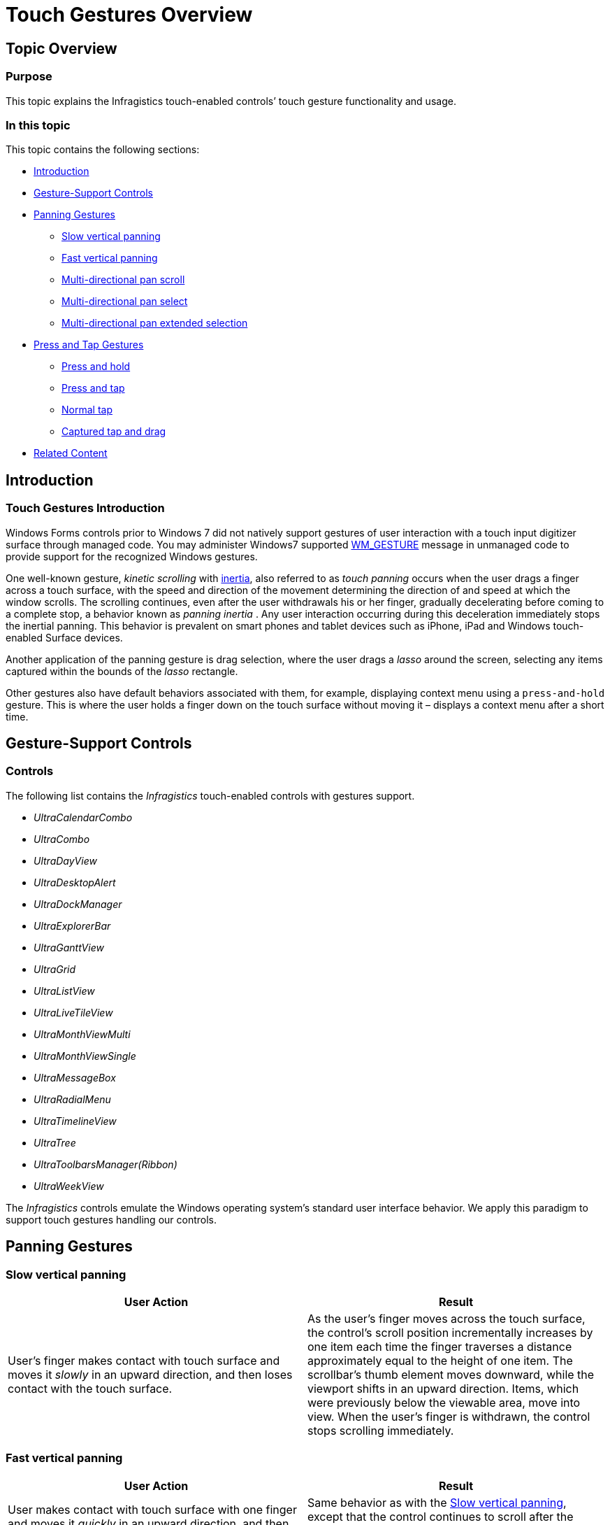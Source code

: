 ﻿////

|metadata|
{
    "name": "touch-gestures-overview",
    "controlName": [],
    "tags": ["API"],
    "guid": "d27510fc-2a1f-4646-aadd-173bc194a84f",  
    "buildFlags": [],
    "createdOn": "2013-02-25T19:06:56.4089815Z"
}
|metadata|
////

= Touch Gestures Overview

== Topic Overview

=== Purpose

This topic explains the Infragistics touch-enabled controls’ touch gesture functionality and usage.

=== In this topic

This topic contains the following sections:

* <<_Ref349131097,Introduction>>
* <<_Ref349134101,Gesture-Support Controls>>
* <<_Ref349131108,Panning Gestures>>

** <<_Ref349045950,Slow vertical panning>>
** <<_Ref349131123,Fast vertical panning>>
** <<_Ref349046163,Multi-directional pan scroll>>
** <<_Ref349131139,Multi-directional pan select>>
** <<_Ref349131146,Multi-directional pan extended selection>>

* <<_Ref349131153,Press and Tap Gestures>>

** <<_Ref349131162,Press and hold>>
** <<_Ref349131170,Press and tap>>
** <<_Ref349131200,Normal tap>>
** <<_Ref349131209,Captured tap and drag>>

* <<_Ref349131219,Related Content>>

[[_Ref349131097]]
== Introduction

=== Touch Gestures Introduction

Windows Forms controls prior to Windows 7 did not natively support gestures of user interaction with a touch input digitizer surface through managed code. You may administer Windows7 supported link:http://msdn.microsoft.com/en-us/library/ee220935.aspx[WM_GESTURE] message in unmanaged code to provide support for the recognized Windows gestures.

One well-known gesture,  _kinetic scrolling_   with link:http://msdn.microsoft.com/en-us/library/windows/desktop/dd371570(v=vs.85).aspx[inertia], also referred to as  _touch panning_   occurs when the user drags a finger across a touch surface, with the speed and direction of the movement determining the direction of and speed at which the window scrolls. The scrolling continues, even after the user withdrawals his or her finger, gradually decelerating before coming to a complete stop, a behavior known as  _panning inertia_  . Any user interaction occurring during this deceleration immediately stops the inertial panning. This behavior is prevalent on smart phones and tablet devices such as iPhone, iPad and Windows touch-enabled Surface devices.

Another application of the panning gesture is drag selection, where the user drags a  _lasso_   around the screen, selecting any items captured within the bounds of the  _lasso_   rectangle.

Other gestures also have default behaviors associated with them, for example, displaying context menu using a `press-and-hold` gesture. This is where the user holds a finger down on the touch surface without moving it – displays a context menu after a short time.

[[_Ref349134101]]
== Gesture-Support Controls

=== Controls

The following list contains the  _Infragistics_   touch-enabled controls with gestures support.

*  _UltraCalendarCombo_  
*  _UltraCombo_  
*  _UltraDayView_  
*  _UltraDesktopAlert_  
*  _UltraDockManager_  
*  _UltraExplorerBar_  
*  _UltraGanttView_  
*  _UltraGrid_  
*  _UltraListView_  
*  _UltraLiveTileView_  
*  _UltraMonthViewMulti_  
*  _UltraMonthViewSingle_  
*  _UltraMessageBox_  
*  _UltraRadialMenu_  
*  _UltraTimelineView_  
*  _UltraTree_  
*  _UltraToolbarsManager(Ribbon)_  
*  _UltraWeekView_  

The  _Infragistics_   controls emulate the Windows operating system’s standard user interface behavior. We apply this paradigm to support touch gestures handling our controls.

[[_Ref349131108]]
== Panning Gestures

[[_Ref349045950]]

=== Slow vertical panning

[options="header", cols="a,a"]
|====
|User Action|Result

|User’s finger makes contact with touch surface and moves it _slowly_ in an upward direction, and then loses contact with the touch surface.
|As the user’s finger moves across the touch surface, the control’s scroll position incrementally increases by one item each time the finger traverses a distance approximately equal to the height of one item. The scrollbar’s thumb element moves downward, while the viewport shifts in an upward direction. Items, which were previously below the viewable area, move into view. When the user’s finger is withdrawn, the control stops scrolling immediately.

|====

[[_Ref349131123]]

=== Fast vertical panning

[options="header", cols="a,a"]
|====
|User Action|Result

|User makes contact with touch surface with one finger and moves it _quickly_ in an upward direction, and then loses contact with the touch surface.
|Same behavior as with the <<_Ref349045950,Slow vertical panning>>, except that the control continues to scroll after the user’s finger is withdrawn, gradually decelerating before coming to a complete stop.

|====

[[_Ref349046163]]

=== Multi-directional pan scroll

[options="header", cols="a,a"]
|====
|User Action|Result

|User makes contact with touch surface with one finger and moves it at a moderate speed in an upward direction, then, after moving upward an inch or so, moves it _quickly toward the left_ and then releases the finger, losing contact with the touch surface.
|The control initially scrolls as it does in the <<_Ref349045950,Slow vertical panning>>, with a slightly faster scroll speed. As the user changes the direction of their swipe from vertical to horizontal the control begins to scroll horizontally, with the thumb moving toward the right, and the viewport shifting toward the left. The control continues to scroll horizontally after the finger loses contact with the touch surface, gradually decelerating before coming to a complete stop.

|====

[[_Ref349131139]]

=== Multi-directional pan select

[options="header", cols="a,a"]
|====
|User Action|Result

|User makes contact with touch surface with one finger and moves it _slowly toward the left_, then, after moving an inch or so, moves it around the touch surface within the bounds of the control.
|After the initial horizontal movement, a semi-transparent drag rectangle, also known as a _lasso_, appears with the corners defined by the initial point of contact and the finger’s current location. As the rectangle changes its size, it selects those items whose bounds intersect with the drag rectangle, and items whose bounds once intersected but not anymore, are deselected.

|====

[[_Ref349131146]]

=== Multi-directional pan extended selection

.Note:
[NOTE]
====
The following use case requires one or more items to be selected in the control before initiating the action.
====

[options="header", cols="a,a"]
|====
|User Action|Result

|While holding the Control key down, the user makes contact with one finger on the touch surface and moves _slowly toward the left_, then, after moving an inch or so, moves it around the touch surface within the bounds of the control.
|Similar behavior to <<_Ref349046163,Multi-directional pan scroll>> use case with the following exception: 

When the _lasso_ intersects with items that were selected before the drag selection operation began, those items become deselected. Such items become re-selected again when the _lasso_ no longer intersects with them. 

.Note: 

[NOTE] 

==== 

Releasing the control key during the drag selection operation, results in the pre-selected items follow the normal selection rules from that point forward. 

====

|====

[[_Ref349131153]]
== Press and Tap Gestures

[[_Ref349131162]]

=== Press and hold

.Note:
[NOTE]
====
The following use case requires that the control has a context menu.
====

[options="header", cols="a,a"]
|====
|User Action|Result

|User makes contact with touch surface with one finger and maintains contact _without significant movement for approximately two seconds_, and then loses contact with the touch surface.
|After approximately two seconds elapse since initial making contact, a faded gray ring-like indicator appears around the point of contact. When the user removes the finger, the control’s context menu appears.

|====

[[_Ref349131170]]

=== Press and tap

[options="header", cols="a,a"]
|====
|User Action|Result

|User makes contact with touch surface with one finger and maintains contact _without significant movement_, taps with a second finger at an arbitrary location, and then removes both fingers
|Removing both fingers from contact with the touch screen, the control’s context menu appears.

|====

[[_Ref349131200]]

=== Normal tap

[options="header", cols="a,a"]
|====
|User Action|Result

|User makes brief contact with touch surface with one finger and releases, for example _tapping the surface at an arbitrary location._
|The control behaves as it does to a left mouse button click. 

* If the tap location coincides with a selectable item, the item is selected. 

* If the tap location coincides with a clickable element such as a button, the button’s click action is invoked. 

|====

[[_Ref349131209]]

=== Captured tap and drag

[options="header", cols="a,a"]
|====
|User Action|Result

|User makes contact with a user interface element, which typically captures mouse movement, holds the finger stationary for a few seconds, and then drags the finger across the touch surface.
|The behavior observed is identical to captured mouse drag operation. A scroll of a thumb, for example, will move along with the user’s finger.

|====

[[_Ref349131219]]
== Related Content

=== Topics

The following topics provide additional information related to this topic.

[options="header", cols="a,a"]
|====
|Topic|Purpose

| link:touch-gestures.html[Touch Gestures]
|The topics in this group illustrate Infragistics touch-enabled control’s Touch Gestures.

| link:touch-gestures-events.html[Touch Gestures Events]
|This topic introduces the Infragistics touch-enabled controls’ gestures events.

| link:http://msdn.microsoft.com/en-us/library/windows/desktop/dd940543(v=vs.85).aspx[Windows Touch Gestures Overview]
|This MSDN section describes the various gestures supported by Windows Touch.

|====
